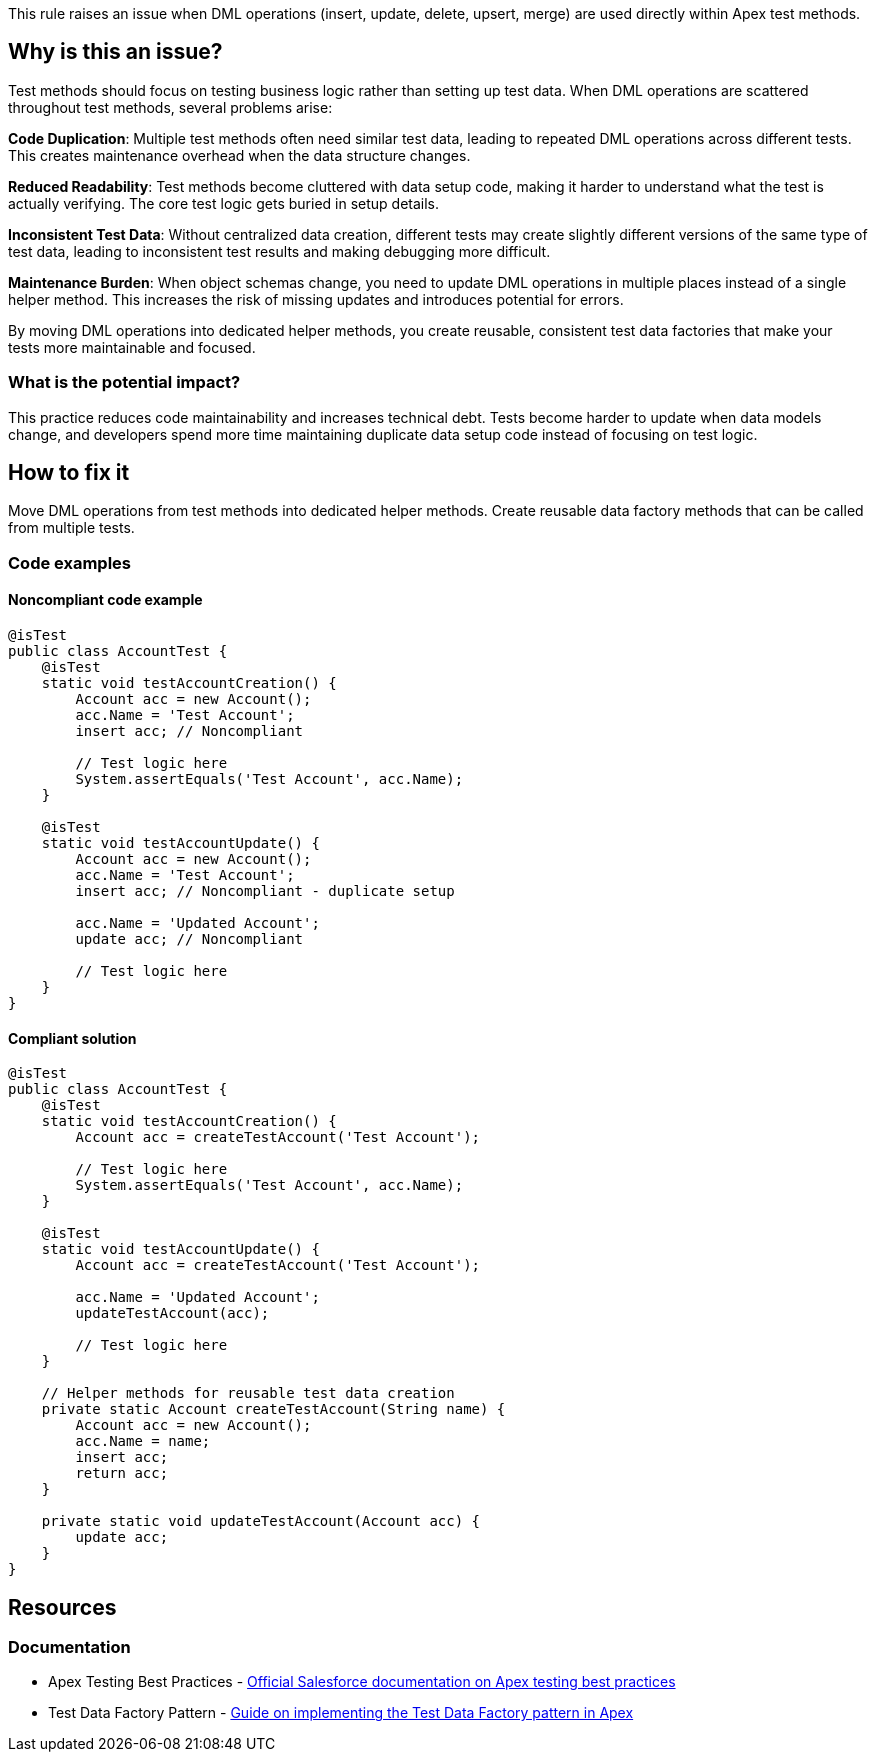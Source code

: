 This rule raises an issue when DML operations (insert, update, delete, upsert, merge) are used directly within Apex test methods.

== Why is this an issue?

Test methods should focus on testing business logic rather than setting up test data. When DML operations are scattered throughout test methods, several problems arise:

**Code Duplication**: Multiple test methods often need similar test data, leading to repeated DML operations across different tests. This creates maintenance overhead when the data structure changes.

**Reduced Readability**: Test methods become cluttered with data setup code, making it harder to understand what the test is actually verifying. The core test logic gets buried in setup details.

**Inconsistent Test Data**: Without centralized data creation, different tests may create slightly different versions of the same type of test data, leading to inconsistent test results and making debugging more difficult.

**Maintenance Burden**: When object schemas change, you need to update DML operations in multiple places instead of a single helper method. This increases the risk of missing updates and introduces potential for errors.

By moving DML operations into dedicated helper methods, you create reusable, consistent test data factories that make your tests more maintainable and focused.

=== What is the potential impact?

This practice reduces code maintainability and increases technical debt. Tests become harder to update when data models change, and developers spend more time maintaining duplicate data setup code instead of focusing on test logic.

== How to fix it

Move DML operations from test methods into dedicated helper methods. Create reusable data factory methods that can be called from multiple tests.

=== Code examples

==== Noncompliant code example

[source,apex,diff-id=1,diff-type=noncompliant]
----
@isTest
public class AccountTest {
    @isTest
    static void testAccountCreation() {
        Account acc = new Account();
        acc.Name = 'Test Account';
        insert acc; // Noncompliant
        
        // Test logic here
        System.assertEquals('Test Account', acc.Name);
    }
    
    @isTest
    static void testAccountUpdate() {
        Account acc = new Account();
        acc.Name = 'Test Account';
        insert acc; // Noncompliant - duplicate setup
        
        acc.Name = 'Updated Account';
        update acc; // Noncompliant
        
        // Test logic here
    }
}
----

==== Compliant solution

[source,apex,diff-id=1,diff-type=compliant]
----
@isTest
public class AccountTest {
    @isTest
    static void testAccountCreation() {
        Account acc = createTestAccount('Test Account');
        
        // Test logic here
        System.assertEquals('Test Account', acc.Name);
    }
    
    @isTest
    static void testAccountUpdate() {
        Account acc = createTestAccount('Test Account');
        
        acc.Name = 'Updated Account';
        updateTestAccount(acc);
        
        // Test logic here
    }
    
    // Helper methods for reusable test data creation
    private static Account createTestAccount(String name) {
        Account acc = new Account();
        acc.Name = name;
        insert acc;
        return acc;
    }
    
    private static void updateTestAccount(Account acc) {
        update acc;
    }
}
----

== Resources

=== Documentation

 * Apex Testing Best Practices - https://developer.salesforce.com/docs/atlas.en-us.apexcode.meta/apexcode/apex_testing_best_practices.htm[Official Salesforce documentation on Apex testing best practices]

 * Test Data Factory Pattern - https://developer.salesforce.com/blogs/2019/08/apex-test-data-factory-pattern[Guide on implementing the Test Data Factory pattern in Apex]
